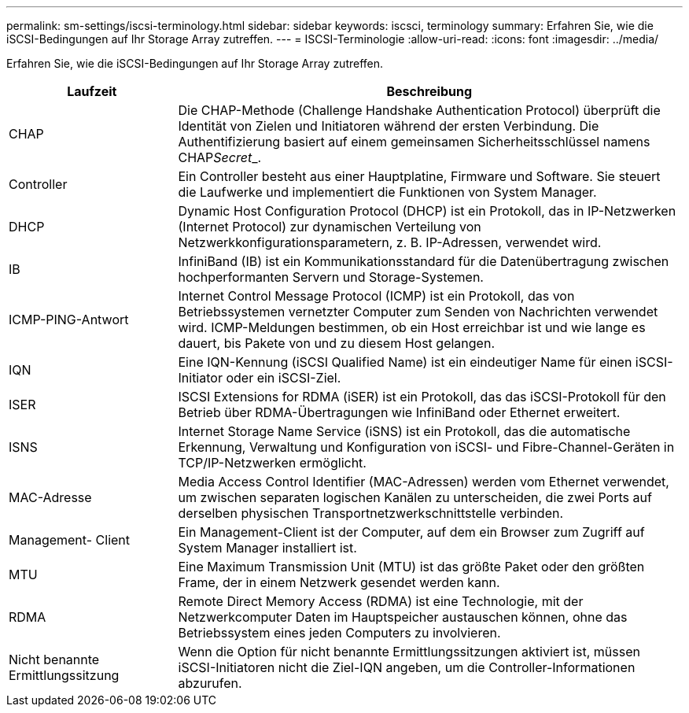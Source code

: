 ---
permalink: sm-settings/iscsi-terminology.html 
sidebar: sidebar 
keywords: iscsci, terminology 
summary: Erfahren Sie, wie die iSCSI-Bedingungen auf Ihr Storage Array zutreffen. 
---
= ISCSI-Terminologie
:allow-uri-read: 
:icons: font
:imagesdir: ../media/


[role="lead"]
Erfahren Sie, wie die iSCSI-Bedingungen auf Ihr Storage Array zutreffen.

[cols="25h,~"]
|===
| Laufzeit | Beschreibung 


 a| 
CHAP
 a| 
Die CHAP-Methode (Challenge Handshake Authentication Protocol) überprüft die Identität von Zielen und Initiatoren während der ersten Verbindung. Die Authentifizierung basiert auf einem gemeinsamen Sicherheitsschlüssel namens CHAP__Secret___.



 a| 
Controller
 a| 
Ein Controller besteht aus einer Hauptplatine, Firmware und Software. Sie steuert die Laufwerke und implementiert die Funktionen von System Manager.



 a| 
DHCP
 a| 
Dynamic Host Configuration Protocol (DHCP) ist ein Protokoll, das in IP-Netzwerken (Internet Protocol) zur dynamischen Verteilung von Netzwerkkonfigurationsparametern, z. B. IP-Adressen, verwendet wird.



 a| 
IB
 a| 
InfiniBand (IB) ist ein Kommunikationsstandard für die Datenübertragung zwischen hochperformanten Servern und Storage-Systemen.



 a| 
ICMP-PING-Antwort
 a| 
Internet Control Message Protocol (ICMP) ist ein Protokoll, das von Betriebssystemen vernetzter Computer zum Senden von Nachrichten verwendet wird. ICMP-Meldungen bestimmen, ob ein Host erreichbar ist und wie lange es dauert, bis Pakete von und zu diesem Host gelangen.



 a| 
IQN
 a| 
Eine IQN-Kennung (iSCSI Qualified Name) ist ein eindeutiger Name für einen iSCSI-Initiator oder ein iSCSI-Ziel.



 a| 
ISER
 a| 
ISCSI Extensions for RDMA (iSER) ist ein Protokoll, das das iSCSI-Protokoll für den Betrieb über RDMA-Übertragungen wie InfiniBand oder Ethernet erweitert.



 a| 
ISNS
 a| 
Internet Storage Name Service (iSNS) ist ein Protokoll, das die automatische Erkennung, Verwaltung und Konfiguration von iSCSI- und Fibre-Channel-Geräten in TCP/IP-Netzwerken ermöglicht.



 a| 
MAC-Adresse
 a| 
Media Access Control Identifier (MAC-Adressen) werden vom Ethernet verwendet, um zwischen separaten logischen Kanälen zu unterscheiden, die zwei Ports auf derselben physischen Transportnetzwerkschnittstelle verbinden.



 a| 
Management- Client
 a| 
Ein Management-Client ist der Computer, auf dem ein Browser zum Zugriff auf System Manager installiert ist.



 a| 
MTU
 a| 
Eine Maximum Transmission Unit (MTU) ist das größte Paket oder den größten Frame, der in einem Netzwerk gesendet werden kann.



 a| 
RDMA
 a| 
Remote Direct Memory Access (RDMA) ist eine Technologie, mit der Netzwerkcomputer Daten im Hauptspeicher austauschen können, ohne das Betriebssystem eines jeden Computers zu involvieren.



 a| 
Nicht benannte Ermittlungssitzung
 a| 
Wenn die Option für nicht benannte Ermittlungssitzungen aktiviert ist, müssen iSCSI-Initiatoren nicht die Ziel-IQN angeben, um die Controller-Informationen abzurufen.

|===
